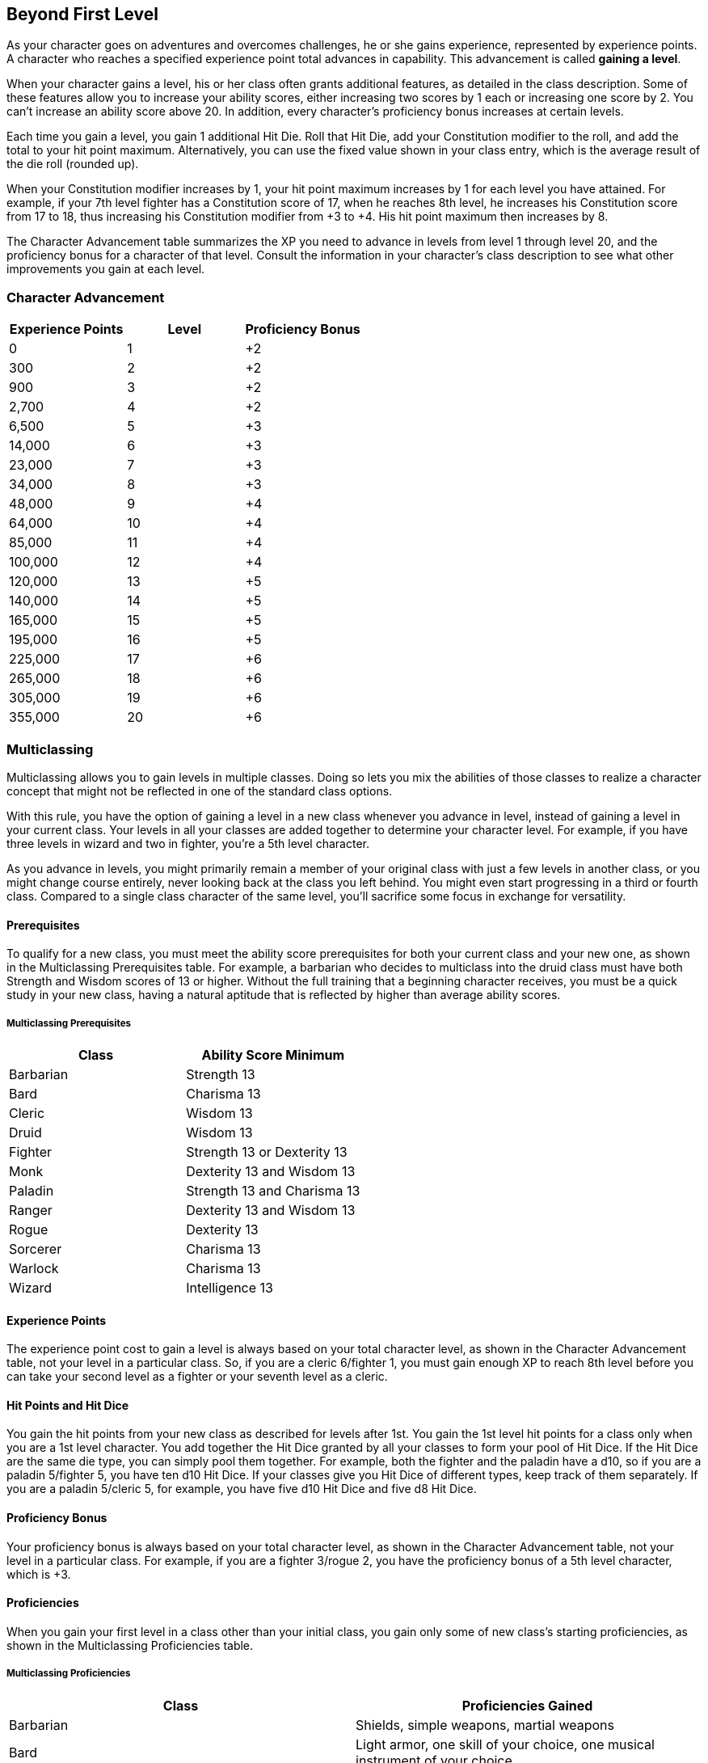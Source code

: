 == Beyond First Level

As your character goes on adventures and overcomes challenges, he or she
gains experience, represented by experience points. A character who
reaches a specified experience point total advances in capability. This
advancement is called *gaining a level*.

When your character gains a level, his or her class often grants
additional features, as detailed in the class description. Some of these
features allow you to increase your ability scores, either increasing
two scores by 1 each or increasing one score by 2. You can't increase an
ability score above 20. In addition, every character's proficiency bonus
increases at certain levels.

Each time you gain a level, you gain 1 additional Hit Die. Roll that Hit
Die, add your Constitution modifier to the roll, and add the total to
your hit point maximum. Alternatively, you can use the fixed value shown
in your class entry, which is the average result of the die roll
(rounded up).

When your Constitution modifier increases by 1, your hit point maximum
increases by 1 for each level you have attained. For example, if your
7th level fighter has a Constitution score of 17, when he reaches 8th
level, he increases his Constitution score from 17 to 18, thus
increasing his Constitution modifier from +3 to +4. His hit point
maximum then increases by 8.

The Character Advancement table summarizes the XP you need to advance in
levels from level 1 through level 20, and the proficiency bonus for a
character of that level. Consult the information in your character's
class description to see what other improvements you gain at each level.

=== Character Advancement

[cols=",,",options="header",]
|===
|Experience Points |Level |Proficiency Bonus
|0 |1 |+2
|300 |2 |+2
|900 |3 |+2
|2,700 |4 |+2
|6,500 |5 |+3
|14,000 |6 |+3
|23,000 |7 |+3
|34,000 |8 |+3
|48,000 |9 |+4
|64,000 |10 |+4
|85,000 |11 |+4
|100,000 |12 |+4
|120,000 |13 |+5
|140,000 |14 |+5
|165,000 |15 |+5
|195,000 |16 |+5
|225,000 |17 |+6
|265,000 |18 |+6
|305,000 |19 |+6
|355,000 |20 |+6
|===

=== Multiclassing

Multiclassing allows you to gain levels in multiple classes. Doing so
lets you mix the abilities of those classes to realize a character
concept that might not be reflected in one of the standard class
options.

With this rule, you have the option of gaining a level in a new class
whenever you advance in level, instead of gaining a level in your
current class. Your levels in all your classes are added together to
determine your character level. For example, if you have three levels in
wizard and two in fighter, you're a 5th level character.

As you advance in levels, you might primarily remain a member of your
original class with just a few levels in another class, or you might
change course entirely, never looking back at the class you left behind.
You might even start progressing in a third or fourth class. Compared to
a single class character of the same level, you'll sacrifice some focus
in exchange for versatility.

==== Prerequisites

To qualify for a new class, you must meet the ability score
prerequisites for both your current class and your new one, as shown in
the Multiclassing Prerequisites table. For example, a barbarian who
decides to multiclass into the druid class must have both Strength and
Wisdom scores of 13 or higher. Without the full training that a
beginning character receives, you must be a quick study in your new
class, having a natural aptitude that is reflected by higher than
average ability scores.

===== Multiclassing Prerequisites

[cols=",",options="header",]
|===
|Class |Ability Score Minimum
|Barbarian |Strength 13
|Bard |Charisma 13
|Cleric |Wisdom 13
|Druid |Wisdom 13
|Fighter |Strength 13 or Dexterity 13
|Monk |Dexterity 13 and Wisdom 13
|Paladin |Strength 13 and Charisma 13
|Ranger |Dexterity 13 and Wisdom 13
|Rogue |Dexterity 13
|Sorcerer |Charisma 13
|Warlock |Charisma 13
|Wizard |Intelligence 13
|===

==== Experience Points

The experience point cost to gain a level is always based on your total
character level, as shown in the Character Advancement table, not your
level in a particular class. So, if you are a cleric 6/fighter 1, you
must gain enough XP to reach 8th level before you can take your second
level as a fighter or your seventh level as a cleric.

==== Hit Points and Hit Dice

You gain the hit points from your new class as described for levels
after 1st. You gain the 1st level hit points for a class only when you
are a 1st level character. You add together the Hit Dice granted by all
your classes to form your pool of Hit Dice. If the Hit Dice are the same
die type, you can simply pool them together. For example, both the
fighter and the paladin have a d10, so if you are a paladin 5/fighter 5,
you have ten d10 Hit Dice. If your classes give you Hit Dice of
different types, keep track of them separately. If you are a paladin
5/cleric 5, for example, you have five d10 Hit Dice and five d8 Hit
Dice.

==== Proficiency Bonus

Your proficiency bonus is always based on your total character level, as
shown in the Character Advancement table, not your level in a particular
class. For example, if you are a fighter 3/rogue 2, you have the
proficiency bonus of a 5th level character, which is +3.

==== Proficiencies

When you gain your first level in a class other than your initial class,
you gain only some of new class's starting proficiencies, as shown in
the Multiclassing Proficiencies table.

===== Multiclassing Proficiencies

[cols=",",options="header",]
|===
|Class |Proficiencies Gained
|Barbarian |Shields, simple weapons, martial weapons

|Bard |Light armor, one skill of your choice, one musical instrument of
your choice

|Cleric |Light armor, medium armor, shields

|Druid |Light armor, medium armor, shields (druids will not wear armor
or use shields made of metal)

|Fighter |Light armor, medium armor, shields, simple weapons, martial
weapons

|Monk |Simple weapons, shortswords

|Paladin |Light armor, medium armor, shields, simple weapons, martial
weapons

|Ranger |Light armor, medium armor, shields, simple weapons, martial
weapons, one skill from the class’s skill list

|Rogue |Light armor, one skill from the class’s skill list, thieves’
tools

|Sorcerer |—

|Warlock |Light armor, simple weapons

|Wizard |—
|===

==== Class Features

When you gain a new level in a class, you get its features for that
level. You don't, however, receive the class's starting equipment, and a
few features have additional rules when you're multiclassing: Channel
Divinity, Extra Attack, Unarmored Defense, and Spellcasting.

===== Channel Divinity

If you already have the Channel Divinity feature and gain a level in a
class that also grants the feature, you gain the Channel Divinity
effects granted by that class, but getting the feature again doesn't
give you an additional use of it. You gain additional uses only when you
reach a class level that explicitly grants them to you. For example, if
you are a cleric 6/paladin 4, you can use Channel Divinity twice between
rests because you are high enough level in the cleric class to have more
uses. Whenever you use the feature, you can choose any of the Channel
Divinity effects available to you from your two classes.

===== Extra Attack

If you gain the Extra Attack class feature from more than one class, the
features don't add together. You can't make more than two attacks with
this feature unless it says you do (as the fighter's version of Extra
Attack does). Similarly, the warlock's eldritch invocation Thirsting
Blade doesn't give you additional attacks if you also have Extra Attack.

===== Unarmored Defense

If you already have the Unarmored Defense feature, you can't gain it
again from another class.

===== Spellcasting

Your capacity for spellcasting depends partly on your combined levels in
all your spellcasting classes and partly on your individual levels in
those classes. Once you have the Spellcasting feature from more than one
class, use the rules below. If you multiclass but have the Spellcasting
feature from only one class, you follow the rules as described in that
class.

*Spells Known and Prepared.* You determine what spells you know and can
prepare for each class individually, as if you were a single classed
member of that class. If you are a ranger 4/wizard 3, for example, you
know three 1st level ranger spells based on your levels in the ranger
class. As 3rd level wizard, you know three wizard cantrips, and your
spellbook contains ten wizard spells, two of which (the two you gained
when you reached 3rd level as a wizard) can be 2nd level spells. If your
Intelligence is 16, you can prepare six wizard spells from your
spellbook.

Each spell you know and prepare is associated with one of your classes,
and you use the spellcasting ability of that class when you cast the
spell. Similarly, a spellcasting focus, such as a holy symbol, can be
used only for the spells from the class associated with that focus.

*Spell Slots.* You determine your available spell slots by adding
together all your levels in the bard, cleric, druid, sorcerer, and
wizard classes, and half your levels (rounded down) in the paladin and
ranger classes. Use this total to determine your spell slots by
consulting the Multiclass Spellcaster table.

If you have more than one spellcasting class, this table might give you
spell slots of a level that is higher than the spells you know or can
prepare. You can use those slots, but only to cast your lower level
spells. If a lower level spell that you cast, like _burning hands_, has
an enhanced effect when cast using a higher level slot, you can use the
enhanced effect, even though you don't have any spells of that higher
level.

For example, if you are the aforementioned ranger 4/wizard 3, you count
as a 5th level character when determining your spell slots: you have
four 1st level slots, three 2nd level slots, and two 3rd level slots.
However, you don't know any 3rd level spells, nor do you know any 2nd
level ranger spells. You can use the spell slots of those levels to cast
the spells you do know—and potentially enhance their effects.

*Pact Magic.* If you have both the Spellcasting class feature and the
Pact Magic class feature from the warlock class, you can use the spell
slots you gain from the Pact Magic feature to cast spells you know or
have prepared from classes with the Spellcasting class feature, and you
can use the spell slots you gain from the Spellcasting class feature to
cast warlock spells you know.

===== Multiclass Spellcaster: Spell Slots per Spell Level

[cols=",,,,,,,,,",options="header",]
|===
|Lvl. |1st |2nd |3rd |4th |5th |6th |7th |8th |9th
|1st |2 |— |— |— |— |— |— |— |—
|2nd |3 |— |— |— |— |— |— |— |—
|3rd |4 |2 |— |— |— |— |— |— |—
|4th |4 |3 |— |— |— |— |— |— |—
|5th |4 |3 |2 |— |— |— |— |— |—
|6th |4 |3 |3 |— |— |— |— |— |—
|7th |4 |3 |3 |1 |— |— |— |— |—
|8th |4 |3 |3 |2 |— |— |— |— |—
|9th |4 |3 |3 |3 |1 |— |— |— |—
|10th |4 |3 |3 |3 |2 |— |— |— |—
|11th |4 |3 |3 |3 |2 |1 |— |— |—
|12th |4 |3 |3 |3 |2 |1 |— |— |—
|13th |4 |3 |3 |3 |2 |1 |1 |— |—
|14th |4 |3 |3 |3 |2 |1 |1 |— |—
|15th |4 |3 |3 |3 |2 |1 |1 |1 |—
|16th |4 |3 |3 |3 |2 |1 |1 |1 |—
|17th |4 |3 |3 |3 |2 |1 |1 |1 |1
|18th |4 |3 |3 |3 |3 |1 |1 |1 |1
|19th |4 |3 |3 |3 |3 |2 |1 |1 |1
|20th |4 |3 |3 |3 |3 |2 |2 |1 |1
|===
